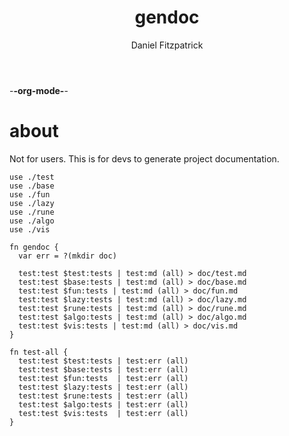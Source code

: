 -*-org-mode-*-
#+TITLE: gendoc
#+AUTHOR: Daniel Fitzpatrick

* about

Not for users.  This is for devs to generate project documentation.

#+begin_src elvish :tangle ./gendoc.elv
  use ./test
  use ./base
  use ./fun
  use ./lazy
  use ./rune
  use ./algo
  use ./vis

  fn gendoc {
    var err = ?(mkdir doc)

    test:test $test:tests | test:md (all) > doc/test.md
    test:test $base:tests | test:md (all) > doc/base.md
    test:test $fun:tests | test:md (all) > doc/fun.md
    test:test $lazy:tests | test:md (all) > doc/lazy.md
    test:test $rune:tests | test:md (all) > doc/rune.md
    test:test $algo:tests | test:md (all) > doc/algo.md
    test:test $vis:tests | test:md (all) > doc/vis.md
  }

  fn test-all {
    test:test $test:tests | test:err (all)
    test:test $base:tests | test:err (all)
    test:test $fun:tests  | test:err (all)
    test:test $lazy:tests | test:err (all)
    test:test $rune:tests | test:err (all)
    test:test $algo:tests | test:err (all)
    test:test $vis:tests  | test:err (all)
  }
#+end_src
